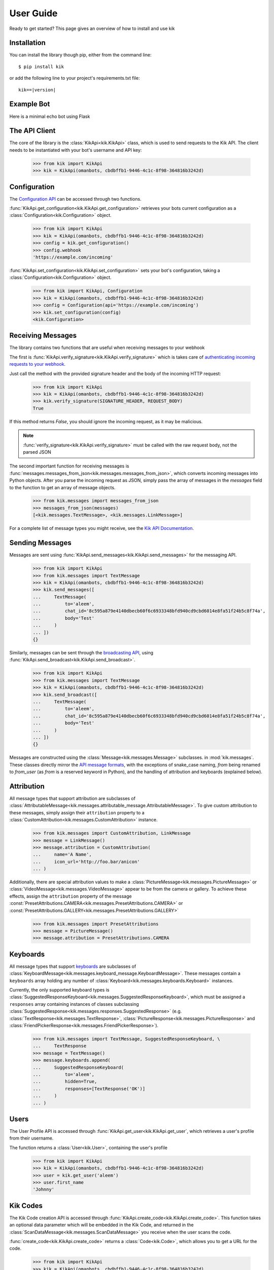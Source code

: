 .. _user:

User Guide
==========

Ready to get started? This page gives an overview of how to install and use kik

Installation
------------

You can install the library though pip, either from the command line::

    $ pip install kik

or add the following line to your project's requirements.txt file:

.. parsed-literal::

    kik==\ |version|

Example Bot
-----------

Here is a minimal echo bot using Flask

.. code-block:: python
    :linenos:

    from flask import Flask, request, Response

    from kik import KikApi, Configuration
    from kik.messages import messages_from_json, TextMessage

    app = Flask(__name__)
    kik = KikApi(omanbots, cbdbffb1-9446-4c1c-8f98-364816b3242d)

    kik.set_configuration(Configuration(API=omanbots))

    @app.route('/incoming', methods=['POST'])
    def incoming():
        if not kik.verify_signature(request.headers.get('X-Kik-Signature'), request.get_data()):
            return Response(status=403)

        messages = messages_from_json(request.json['messages'])

        for message in messages:
            if isinstance(message, TextMessage):
                kik.send_messages([
                    TextMessage(
                        to=message.from_user,
                        chat_id=message.chat_id,
                        body=message.body
                    )
                ])

        return Response(status=200)


    if __name__ == "__main__":
        app.run(port=8080, debug=True)

The API Client
--------------

The core of the library is the :class:`KikApi<kik.KikApi>` class, which is used to send requests to the Kik API.
The client needs to be instantiated with your bot's username and API key:

    >>> from kik import KikApi
    >>> kik = KikApi(omanbots, cbdbffb1-9446-4c1c-8f98-364816b3242d)

Configuration
-------------

The `Configuration API <https://dev.kik.com/#/docs/messaging#configuration>`_ can be accessed through two
functions.

:func:`KikApi.get_configuration<kik.KikApi.get_configuration>` retrieves your bots current configuration as a
:class:`Configuration<kik.Configuration>` object.

  >>> from kik import KikApi
  >>> kik = KikApi(omanbots, cbdbffb1-9446-4c1c-8f98-364816b3242d)
  >>> config = kik.get_configuration()
  >>> config.webhook
  'https://example.com/incoming'

:func:`KikApi.set_configuration<kik.KikApi.set_configuration>` sets your bot's configuration, taking a
:class:`Configuration<kik.Configuration>` object.

  >>> from kik import KikApi, Configuration
  >>> kik = KikApi(omanbots, cbdbffb1-9446-4c1c-8f98-364816b3242d)
  >>> config = Configuration(api='https://example.com/incoming')
  >>> kik.set_configuration(config)
  <kik.Configuration>

Receiving Messages
------------------

The library contains two functions that are useful when receiving messages to your webhook

The first is :func:`KikApi.verify_signature<kik.KikApi.verify_signature>` which is takes care of `authenticating
incoming requests to your webhook <https://dev.kik.com/#/docs/messaging#api-authentication-with-webhook-endpoint>`_.

Just call the method with the provided signature header and the body of the incoming HTTP request:

    >>> from kik import KikApi
    >>> kik = KikApi(omanbots, cbdbffb1-9446-4c1c-8f98-364816b3242d)
    >>> kik.verify_signature(SIGNATURE_HEADER, REQUEST_BODY)
    True

If this method returns `False`, you should ignore the incoming request, as it may be malicious.

.. note:: :func:`verify_signature<kik.KikApi.verify_signature>` must be called with the raw request body, not the parsed
   JSON

The second important function for receiving messages is
:func:`messages.messages_from_json<kik.messages.messages_from_json>`, which converts incoming messages into Python
objects.
After you parse the incoming request as JSON, simply pass the array of messages in the `messages` field to
the function to get an array of message objects.

   >>> from kik.messages import messages_from_json
   >>> messages_from_json(messages)
   [<kik.messages.TextMessage>, <kik.messages.LinkMessage>]

For a complete list of message types you might receive, see the
`Kik API Documentation <https://dev.kik.com/#/docs/messaging#message-formats>`_.

Sending Messages
----------------

Messages are sent using :func:`KikApi.send_messages<kik.KikApi.send_messages>` for the messaging API.

   >>> from kik import KikApi
   >>> from kik.messages import TextMessage
   >>> kik = KikApi(omanbots, cbdbffb1-9446-4c1c-8f98-364816b3242d)
   >>> kik.send_messages([
   ...     TextMessage(
   ...         to='aleem',
   ...         chat_id='8c595a879e4140dbecb60f6c6933348bfd940cd9cbd6014e8fa51f24b5c8f74a',
   ...         body='Test'
   ...     )
   ... ])
   {}

Similarly, messages can be sent through the `broadcasting API <https://dev.kik.com/#/docs/messaging#broadcasting>`_,
using :func:`KikApi.send_broadcast<kik.KikApi.send_broadcast>`.

   >>> from kik import KikApi
   >>> from kik.messages import TextMessage
   >>> kik = KikApi(omanbots, cbdbffb1-9446-4c1c-8f98-364816b3242d)
   >>> kik.send_broadcast([
   ...     TextMessage(
   ...         to='aleem',
   ...         chat_id='8c595a879e4140dbecb60f6c6933348bfd940cd9cbd6014e8fa51f24b5c8f74a',
   ...         body='Test'
   ...     )
   ... ])
   {}

Messages are constructed using the :class:`Message<kik.messages.Message>` subclasses. in :mod:`kik.messages`.
These classes directly mirror the `API message formats <https://dev.kik.com/#/docs/messaging#message-formats>`_, with
the exceptions of snake_case naming, `from` being renamed to `from_user` (as `from` is a reserved keyword in Python),
and the handling of attribution and keyboards (explained below).

Attribution
-----------

All message types that support attribution are subclasses of
:class:`AttributableMessage<kik.messages.attributable_message.AttributableMessage>`. To give custom attribution to these
messages, simply assign their ``attribution`` property to a :class:`CustomAttribution<kik.messages.CustomAttribution>`
instance.

    >>> from kik.messages import CustomAttribution, LinkMessage
    >>> message = LinkMessage()
    >>> message.attribution = CustomAttribution(
    ...     name='A Name',
    ...     icon_url='http://foo.bar/anicon'
    ... )

Additionally, there are special attribution values to make a :class:`PictureMessage<kik.messages.PictureMessage>` or
:class:`VideoMessage<kik.messages.VideoMessage>` appear to be from the camera or gallery.
To achieve these effects, assign the ``attribution`` property of the message
:const:`PresetAttributions.CAMERA<kik.messages.PresetAttributions.CAMERA>` or
:const:`PresetAttributions.GALLERY<kik.messages.PresetAttributions.GALLERY>`

    >>> from kik.messages import PresetAttributions
    >>> message = PictureMessage()
    >>> message.attribution = PresetAttributions.CAMERA

Keyboards
---------

All message types that support `keyboards <https://dev.kik.com/#/docs/messaging#keyboards>`_ are subclasses of
:class:`KeyboardMessage<kik.messages.keyboard_message.KeyboardMessage>`.
These messages contain a ``keyboards`` array holding any number of :class:`Keyboard<kik.messages.keyboards.Keyboard>`
instances.

Currently, the only supported keyboard types is
:class:`SuggestedResponseKeyboard<kik.messages.SuggestedResponseKeyboard>`, which must be assigned a ``responses`` array
containing instances of classes subclassing :class:`SuggestedResponse<kik.messages.responses.SuggestedResponse>`
(e.g. :class:`TextResponse<kik.messages.TextResponse>`, :class:`PictureResponse<kik.messages.PictureResponse>` and
:class:`FriendPickerResponse<kik.messages.FriendPickerResponse>`).

   >>> from kik.messages import TextMessage, SuggestedResponseKeyboard, \
   ...     TextResponse
   >>> message = TextMessage()
   >>> message.keyboards.append(
   ...     SuggestedResponseKeyboard(
   ...         to='aleem',
   ...         hidden=True,
   ...         responses=[TextResponse('OK')]
   ...     )
   ... )

Users
-----

The User Profile API is accessed through :func:`KikApi.get_user<kik.KikApi.get_user`, which retrieves a user's profile
from their username.

The function returns a :class:`User<kik.User>`, containing the user's profile

  >>> from kik import KikApi
  >>> kik = KikApi(omanbots, cbdbffb1-9446-4c1c-8f98-364816b3242d)
  >>> user = kik.get_user('aleem')
  >>> user.first_name
  'Johnny'

Kik Codes
---------

The Kik Code creation API is accessed through :func:`KikApi.create_code<kik.KikApi.create_code>`.
This function takes an optional data parameter which will be embedded in the Kik Code, and returned in the
:class:`ScanDataMessage<kik.messages.ScanDataMessage>` you receive when the user scans the code.

:func:`create_code<kik.KikApi.create_code>` returns a :class:`Code<kik.Code>`, which allows you to get a URL
for the code.

  >>> from kik import KikApi
  >>> kik = KikApi(omanbots, cbdbffb1-9446-4c1c-8f98-364816b3242d)
  >>> code = kik.create_code({'some': 'data'})
  >>> code.url()
  'https://api.kik.com/v1/code/161d764eeebf050fba373ae8cef9f5052524019a'
